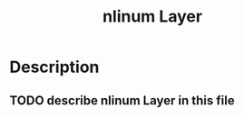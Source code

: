 #+TITLE: nlinum Layer

* Table of Contents                                         :TOC_4_gh:noexport:
 - [[#description][Description]]
   - [[#describe-nlinum-Layer-in-this-file][describe nlinum Layer in this file]]

* Description
** TODO describe nlinum Layer in this file
